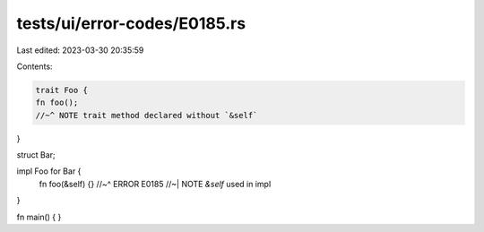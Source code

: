 tests/ui/error-codes/E0185.rs
=============================

Last edited: 2023-03-30 20:35:59

Contents:

.. code-block:: rs

    trait Foo {
    fn foo();
    //~^ NOTE trait method declared without `&self`
}

struct Bar;

impl Foo for Bar {
    fn foo(&self) {}
    //~^ ERROR E0185
    //~| NOTE `&self` used in impl
}

fn main() {
}


